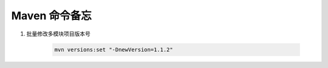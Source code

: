 ================================
Maven 命令备忘
================================

1. 批量修改多模块项目版本号

    .. code-block:: shell

        mvn versions:set "-DnewVersion=1.1.2"

